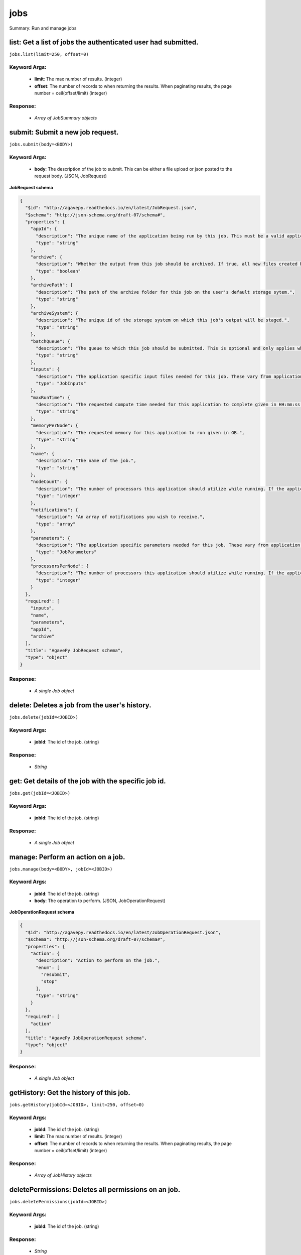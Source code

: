 ****
jobs
****

Summary: Run and manage jobs

list: Get a list of jobs the authenticated user had submitted.
==============================================================
``jobs.list(limit=250, offset=0)``

Keyword Args:
-------------
    * **limit**: The max number of results. (integer)
    * **offset**: The number of records to when returning the results. When paginating results, the page number = ceil(offset/limit) (integer)


Response:
---------
    * *Array of JobSummary objects*

submit: Submit a new job request.
=================================
``jobs.submit(body=<BODY>)``

Keyword Args:
-------------
    * **body**: The description of the job to submit. This can be either a file upload or json posted to the request body. (JSON, JobRequest)


**JobRequest schema**

.. code-block:: javascript

    {
      "$id": "http://agavepy.readthedocs.io/en/latest/JobRequest.json",
      "$schema": "http://json-schema.org/draft-07/schema#",
      "properties": {
        "appId": {
          "description": "The unique name of the application being run by this job. This must be a valid application that the calling user has permission to run.",
          "type": "string"
        },
        "archive": {
          "description": "Whether the output from this job should be archived. If true, all new files created by this application's execution will be archived to the archivePath in the user's default storage system.",
          "type": "boolean"
        },
        "archivePath": {
          "description": "The path of the archive folder for this job on the user's default storage sytem.",
          "type": "string"
        },
        "archiveSystem": {
          "description": "The unique id of the storage system on which this job's output will be staged.",
          "type": "string"
        },
        "batchQueue": {
          "description": "The queue to which this job should be submitted. This is optional and only applies when the execution system has a batch scheduler.",
          "type": "string"
        },
        "inputs": {
          "description": "The application specific input files needed for this job. These vary from application to application and should be entered as multiple individual parameters in the form. Inputs may be given as relative paths in the user's default storage system or as URI. If a URI is given, the data will be staged in by the IO service and made avaialble to the application at run time.",
          "type": "JobInputs"
        },
        "maxRunTime": {
          "description": "The requested compute time needed for this application to complete given in HH:mm:ss format.",
          "type": "string"
        },
        "memoryPerNode": {
          "description": "The requested memory for this application to run given in GB.",
          "type": "string"
        },
        "name": {
          "description": "The name of the job.",
          "type": "string"
        },
        "nodeCount": {
          "description": "The number of processors this application should utilize while running. If the application is not of executionType PARALLEL, this should be 1.",
          "type": "integer"
        },
        "notifications": {
          "description": "An array of notifications you wish to receive.",
          "type": "array"
        },
        "parameters": {
          "description": "The application specific parameters needed for this job. These vary from application to application and should be entered as multiple individual parameters in the form. The actual dataType will be determined by the application description.",
          "type": "JobParameters"
        },
        "processorsPerNode": {
          "description": "The number of processors this application should utilize while running. If the application is not of executionType PARALLEL, this should be 1.",
          "type": "integer"
        }
      },
      "required": [
        "inputs",
        "name",
        "parameters",
        "appId",
        "archive"
      ],
      "title": "AgavePy JobRequest schema",
      "type": "object"
    }

Response:
---------
    * *A single Job object*

delete: Deletes a job from the user's history.
==============================================
``jobs.delete(jobId=<JOBID>)``

Keyword Args:
-------------
    * **jobId**: The id of the job. (string)


Response:
---------
    * *String*

get: Get details of the job with the specific job id.
=====================================================
``jobs.get(jobId=<JOBID>)``

Keyword Args:
-------------
    * **jobId**: The id of the job. (string)


Response:
---------
    * *A single Job object*

manage: Perform an action on a job.
===================================
``jobs.manage(body=<BODY>, jobId=<JOBID>)``

Keyword Args:
-------------
    * **jobId**: The id of the job. (string)
    * **body**: The operation to perform. (JSON, JobOperationRequest)


**JobOperationRequest schema**

.. code-block:: javascript

    {
      "$id": "http://agavepy.readthedocs.io/en/latest/JobOperationRequest.json",
      "$schema": "http://json-schema.org/draft-07/schema#",
      "properties": {
        "action": {
          "description": "Action to perform on the job.",
          "enum": [
            "resubmit",
            "stop"
          ],
          "type": "string"
        }
      },
      "required": [
        "action"
      ],
      "title": "AgavePy JobOperationRequest schema",
      "type": "object"
    }

Response:
---------
    * *A single Job object*

getHistory: Get the history of this job.
========================================
``jobs.getHistory(jobId=<JOBID>, limit=250, offset=0)``

Keyword Args:
-------------
    * **jobId**: The id of the job. (string)
    * **limit**: The max number of results. (integer)
    * **offset**: The number of records to when returning the results. When paginating results, the page number = ceil(offset/limit) (integer)


Response:
---------
    * *Array of JobHistory objects*

deletePermissions: Deletes all permissions on an job.
=====================================================
``jobs.deletePermissions(jobId=<JOBID>)``

Keyword Args:
-------------
    * **jobId**: The id of the job. (string)


Response:
---------
    * *String*

listPermissions: Get the permission ACL for this job.
=====================================================
``jobs.listPermissions(jobId=<JOBID>, limit=250, offset=0)``

Keyword Args:
-------------
    * **jobId**: The id of the job. (string)
    * **limit**: The max number of results. (integer)
    * **offset**: The number of records to when returning the results. When paginating results, the page number = ceil(offset/limit) (integer)


Response:
---------
    * *Array of Permission objects*

updatePermissions: Add or update a user's permission for an application.
========================================================================
``jobs.updatePermissions(body=<BODY>, jobId=<JOBID>)``

Keyword Args:
-------------
    * **jobId**: The id of the job. (string)
    * **body**: The permission add or update.  (JSON, JobPermissionRequest)


**JobPermissionRequest schema**

.. code-block:: javascript

    {
      "$id": "http://agavepy.readthedocs.io/en/latest/JobPermissionRequest.json",
      "$schema": "http://json-schema.org/draft-07/schema#",
      "properties": {
        "permission": {
          "description": "The permission to set",
          "enum": [
            "READ",
            "WRITE",
            "EXECUTE",
            "READ_WRITE",
            "READ_EXECUTE",
            "WRITE_EXECUTE",
            "ALL",
            "NONE"
          ],
          "type": "string"
        },
        "username": {
          "description": "The username of the api user whose permission is to be set.",
          "type": "string"
        }
      },
      "required": [
        "username",
        "permission"
      ],
      "title": "AgavePy JobPermissionRequest schema",
      "type": "object"
    }

Response:
---------
    * *String*

deletePermissionsForUser: Deletes all permissions for the given user on an job.
===============================================================================
``jobs.deletePermissionsForUser(uniqueName=<UNIQUENAME>, username=<USERNAME>)``

Keyword Args:
-------------
    * **uniqueName**: The id of the application. The application id is made up of the name and version separated by a dash. (string)
    * **username**: The username of the api user associated with the permission (string)


Response:
---------
    * *None*

listPermissionsForUser: Get a specific user's permissions for a job.
====================================================================
``jobs.listPermissionsForUser(jobId=<JOBID>, username=<USERNAME>, limit=250, offset=0)``

Keyword Args:
-------------
    * **jobId**: The id of the job. (string)
    * **username**: The username of the api user associated with the permission. (string)
    * **limit**: The max number of results. (integer)
    * **offset**: The number of records to when returning the results. When paginating results, the page number = ceil(offset/limit) (integer)


Response:
---------
    * *Array of Permission objects*

updatePermissionsForUser: Add or update a user's permission for an job.
=======================================================================
``jobs.updatePermissionsForUser(body=<BODY>, jobId=<JOBID>, username=<USERNAME>)``

Keyword Args:
-------------
    * **jobId**: The id of the job. (string)
    * **username**: The username of the api user associated with the permission (string)
    * **body**: The permission to update.  (JSON, JobPermissionRequest)


**JobPermissionRequest schema**

.. code-block:: javascript

    {
      "$id": "http://agavepy.readthedocs.io/en/latest/JobPermissionRequest.json",
      "$schema": "http://json-schema.org/draft-07/schema#",
      "properties": {
        "permission": {
          "description": "The permission to set",
          "enum": [
            "READ",
            "WRITE",
            "EXECUTE",
            "READ_WRITE",
            "READ_EXECUTE",
            "WRITE_EXECUTE",
            "ALL",
            "NONE"
          ],
          "type": "string"
        },
        "username": {
          "description": "The username of the api user whose permission is to be set.",
          "type": "string"
        }
      },
      "required": [
        "username",
        "permission"
      ],
      "title": "AgavePy JobPermissionRequest schema",
      "type": "object"
    }

Response:
---------
    * *String*

getStatus: Get the status of the job.
=====================================
``jobs.getStatus(jobId=<JOBID>)``

Keyword Args:
-------------
    * **jobId**: The id of the job. (string)


Response:
---------
    * *A single JobStatus object*

listOutputs: List contents of a job's output directory.
=======================================================
``jobs.listOutputs(jobId=<JOBID>, filePath=None, limit=250, offset=0)``

Keyword Args:
-------------
    * **jobId**: The id of the job. (string)
    * **filePath**: Path to an output file or folder relative to the job output directory. This resource will follow data around as it moves from the execution system to archival storage. (string)
    * **limit**: max number of results. (integer)
    * **offset**: The number of records to when returning the results. When paginating results, the page number = ceil(offset/limit) (integer)


Response:
---------
    * *Array of RemoteFile objects*

downloadOutput: Download an output file from a specific job.
============================================================
``jobs.downloadOutput(filePath=<FILEPATH>, jobId=<JOBID>)``

Keyword Args:
-------------
    * **jobId**: The id of the job. (string)
    * **filePath**: Path to an output file relative to the job output directory. (string)


Response:
---------
    * *None*

